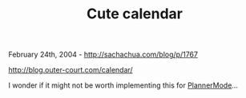 #+TITLE: Cute calendar

February 24th, 2004 -
[[http://sachachua.com/blog/p/1767][http://sachachua.com/blog/p/1767]]

[[http://blog.outer-court.com/calendar/][http://blog.outer-court.com/calendar/]]

I wonder if it might not be worth implementing this for
[[http://sachachua.com/notebook/wiki/PlannerMode][PlannerMode]]...
